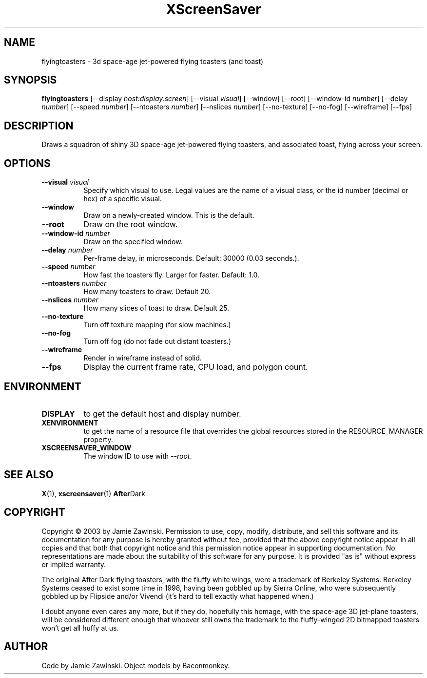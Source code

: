 .TH XScreenSaver 1 "" "X Version 11"
.SH NAME
flyingtoasters \- 3d space-age jet-powered flying toasters (and toast)
.SH SYNOPSIS
.B flyingtoasters
[\-\-display \fIhost:display.screen\fP]
[\-\-visual \fIvisual\fP]
[\-\-window]
[\-\-root]
[\-\-window\-id \fInumber\fP]
[\-\-delay \fInumber\fP]
[\-\-speed \fInumber\fP]
[\-\-ntoasters \fInumber\fP]
[\-\-nslices \fInumber\fP]
[\-\-no-texture]
[\-\-no-fog]
[\-\-wireframe]
[\-\-fps]
.SH DESCRIPTION
Draws a squadron of shiny 3D space-age jet-powered flying toasters, and
associated toast, flying across your screen.
.SH OPTIONS
.TP 8
.B \-\-visual \fIvisual\fP
Specify which visual to use.  Legal values are the name of a visual class,
or the id number (decimal or hex) of a specific visual.
.TP 8
.B \-\-window
Draw on a newly-created window.  This is the default.
.TP 8
.B \-\-root
Draw on the root window.
.TP 8
.B \-\-window\-id \fInumber\fP
Draw on the specified window.
.TP 8
.B \-\-delay \fInumber\fP
Per-frame delay, in microseconds.  Default: 30000 (0.03 seconds.).
.TP 8
.B \-\-speed \fInumber\fP
How fast the toasters fly.  Larger for faster.  Default: 1.0.
.TP 8
.B \-\-ntoasters \fInumber\fP
How many toasters to draw.  Default 20.
.TP 8
.B \-\-nslices \fInumber\fP
How many slices of toast to draw.  Default 25.
.TP 8
.B \-\-no-texture
Turn off texture mapping (for slow machines.)
.TP 8
.B \-\-no-fog
Turn off fog (do not fade out distant toasters.)
.TP 8
.B \-\-wireframe
Render in wireframe instead of solid.
.TP 8
.B \-\-fps
Display the current frame rate, CPU load, and polygon count.
.SH ENVIRONMENT
.PP
.TP 8
.B DISPLAY
to get the default host and display number.
.TP 8
.B XENVIRONMENT
to get the name of a resource file that overrides the global resources
stored in the RESOURCE_MANAGER property.
.TP 8
.B XSCREENSAVER_WINDOW
The window ID to use with \fI\-\-root\fP.
.SH SEE ALSO
.BR X (1),
.BR xscreensaver (1)
.BR After Dark
.SH COPYRIGHT
Copyright \(co 2003 by Jamie Zawinski.  Permission to use, copy,
modify, distribute, and sell this software and its documentation for
any purpose is hereby granted without fee, provided that the above
copyright notice appear in all copies and that both that copyright
notice and this permission notice appear in supporting documentation.
No representations are made about the suitability of this software for
any purpose.  It is provided "as is" without express or implied
warranty.

The original After Dark flying toasters, with the fluffy white wings,
were a trademark of Berkeley Systems.  Berkeley Systems ceased to exist
some time in 1998, having been gobbled up by Sierra Online, who were
subsequently gobbled up by Flipside and/or Vivendi (it's hard to tell
exactly what happened when.)

I doubt anyone even cares any more, but if they do, hopefully this
homage, with the space-age 3D jet-plane toasters, will be considered
different enough that whoever still owns the trademark to the
fluffy-winged 2D bitmapped toasters won't get all huffy at us.
.SH AUTHOR
Code by Jamie Zawinski.  Object models by Baconmonkey.
